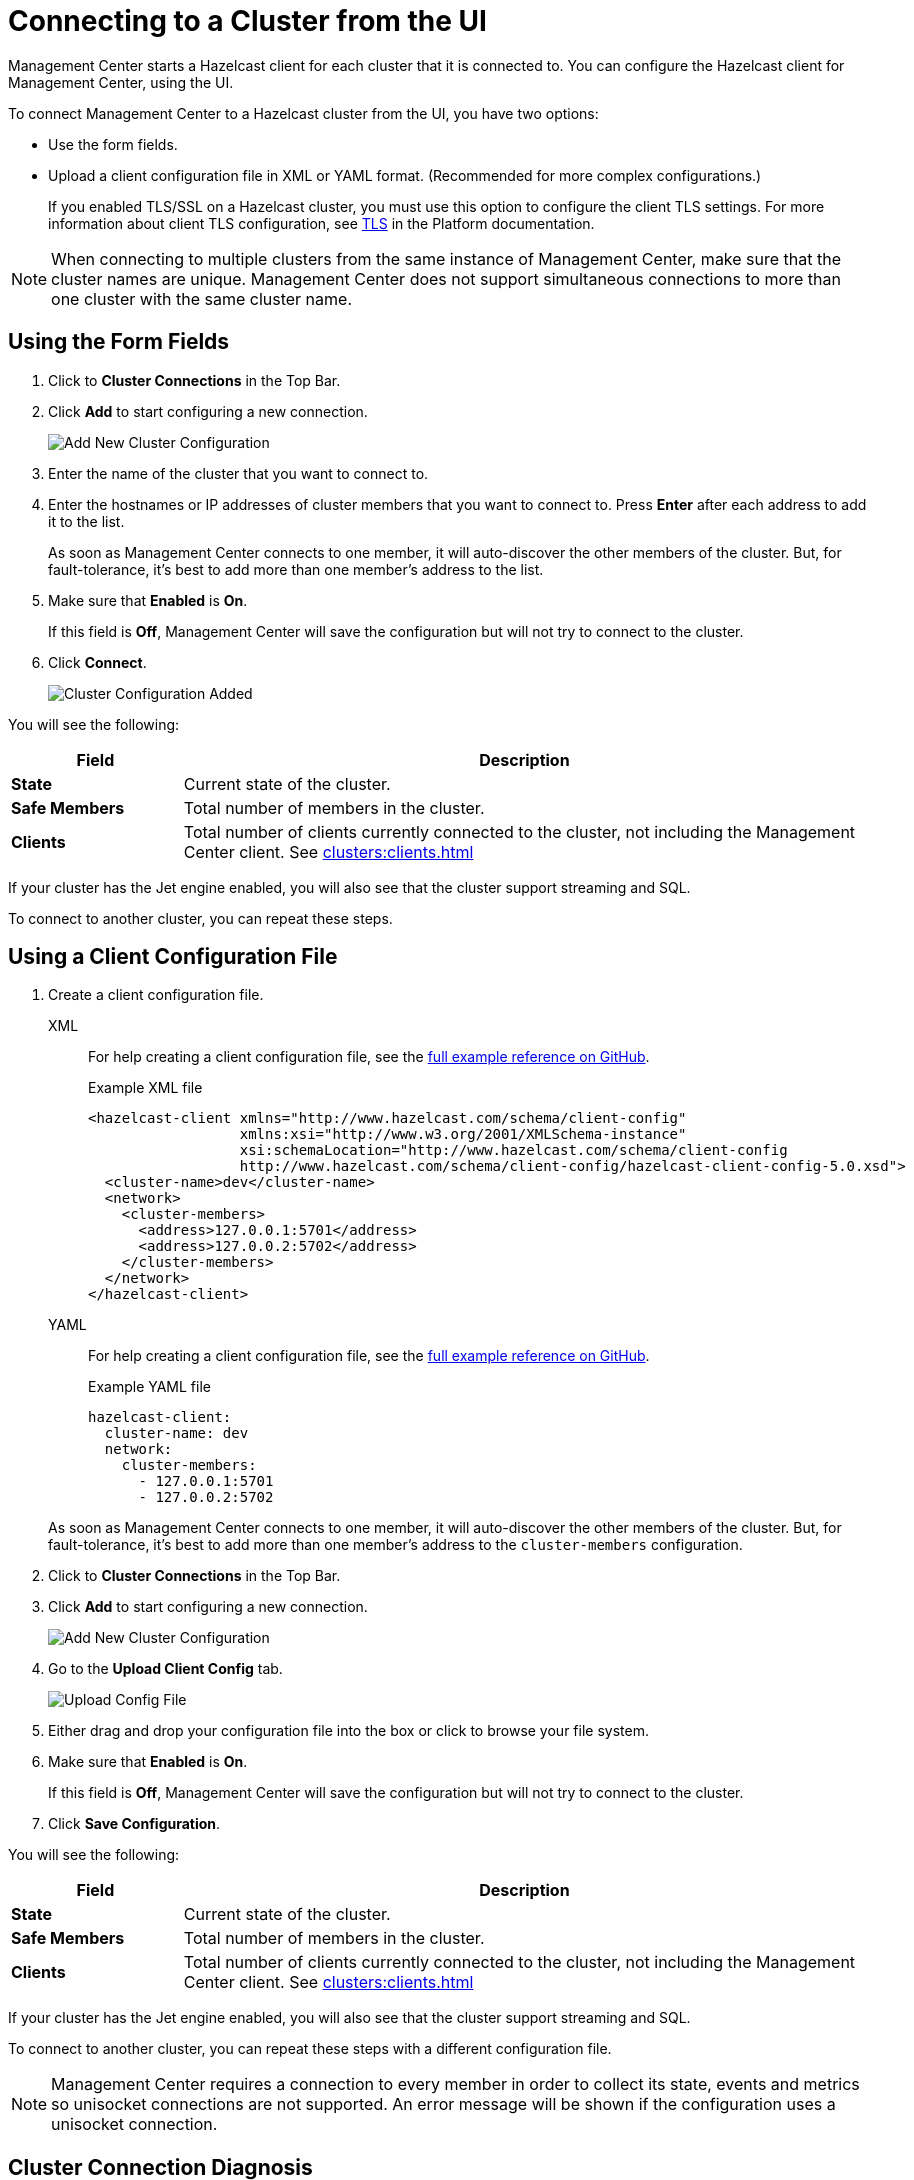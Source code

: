 = Connecting to a Cluster from the UI
:description: You can configure the Hazelcast client for Management Center, using the UI.
:page-aliases: ROOT:managing-clusters.adoc

Management Center starts a Hazelcast client for each cluster that it is connected to. {description} 

To connect Management Center to a Hazelcast cluster from the UI, you have two options:

- Use the form fields.
- Upload a client configuration file in XML or YAML format. (Recommended for more complex configurations.)
+
If you enabled TLS/SSL on a Hazelcast cluster, you must use this option to configure the client TLS settings. For more information about client TLS configuration, see xref:{page-latest-supported-hazelcast}@hazelcast:security:tls-ssl.adoc[TLS] in the Platform documentation.

NOTE: When connecting to multiple clusters from the same instance of Management Center, make sure that the cluster names are unique. Management Center does not support simultaneous connections to more than one cluster with the same cluster name.

== Using the Form Fields
[[creating-a-cluster-configuration-using-form]]

. Click to *Cluster Connections* in the Top Bar.

. Click *Add* to start configuring a new connection.
+
image:ROOT:AddClusterConfig.png[alt=Add New Cluster Configuration]

. Enter the name of the cluster that you want to connect to.

. Enter the hostnames or IP addresses of cluster members that you want to connect to. Press *Enter* after each address to add it to the list.
+
As soon as Management Center connects to one member, it will auto-discover the other members of the cluster. But, for fault-tolerance, it's best to add more than one member's address to the list. 

. Make sure that *Enabled* is *On*.
+
If this field is *Off*, Management Center will save the configuration but will not try to connect to the cluster.

. Click *Connect*.
+
image:ROOT:ConnectionEstablishedDev.png[alt=Cluster Configuration Added]

You will see the following:

[cols="20%s,80%a"]
|===
|Field|Description

|State
|Current state of the cluster.

|Safe Members
|Total number of members in the cluster.

|Clients
|Total number of clients currently connected to the cluster, not including the Management Center client. See xref:clusters:clients.adoc[]

|===

If your cluster has the Jet engine enabled, you will also see that the cluster support streaming and SQL.

To connect to another cluster, you can repeat these steps.

== Using a Client Configuration File
[[creating-a-cluster-configuration-by-uploading-file]]

. Create a client configuration file.
+
[tabs] 
====
XML::
+
--
For help creating a client configuration file, see the link:https://github.com/hazelcast/hazelcast/blob/master/hazelcast/src/main/resources/hazelcast-client-full-example.xml[full example reference on GitHub].

.Example XML file
[source,xml]
----
<hazelcast-client xmlns="http://www.hazelcast.com/schema/client-config"
                  xmlns:xsi="http://www.w3.org/2001/XMLSchema-instance"
                  xsi:schemaLocation="http://www.hazelcast.com/schema/client-config
                  http://www.hazelcast.com/schema/client-config/hazelcast-client-config-5.0.xsd">
  <cluster-name>dev</cluster-name>
  <network>
    <cluster-members>
      <address>127.0.0.1:5701</address>
      <address>127.0.0.2:5702</address>
    </cluster-members>
  </network>
</hazelcast-client>
---- 
--
YAML::
+
--
For help creating a client configuration file, see the link:https://github.com/hazelcast/hazelcast/blob/master/hazelcast/src/main/resources/hazelcast-client-full-example.yaml[full example reference on GitHub].

.Example YAML file
[source,yaml]
----
hazelcast-client:
  cluster-name: dev
  network:
    cluster-members:
      - 127.0.0.1:5701
      - 127.0.0.2:5702
----
--
====
+
As soon as Management Center connects to one member, it will auto-discover the other members of the cluster. But, for fault-tolerance, it's best to add more than one member's address to the `cluster-members` configuration.

. Click to *Cluster Connections* in the Top Bar.

. Click *Add* to start configuring a new connection.
+
image:ROOT:AddClusterConfig.png[alt=Add New Cluster Configuration]

. Go to the *Upload Client Config* tab.
+
image:ROOT:UploadConfigFile.png[alt=Upload Config File]

. Either drag and drop your configuration file into the box or click to browse your file system.

. Make sure that *Enabled* is *On*.
+
If this field is *Off*, Management Center will save the configuration but will not try to connect to the cluster.

. Click *Save Configuration*.

You will see the following:

[cols="20%s,80%a"]
|===
|Field|Description

|State
|Current state of the cluster.

|Safe Members
|Total number of members in the cluster.

|Clients
|Total number of clients currently connected to the cluster, not including the Management Center client. See xref:clusters:clients.adoc[]
|===

If your cluster has the Jet engine enabled, you will also see that the cluster support streaming and SQL.

To connect to another cluster, you can repeat these steps with a different configuration file.

NOTE: Management Center requires a connection to every member in order to collect its state, events and metrics so unisocket connections are not supported.  An error message will be shown if the configuration uses a unisocket connection.

== Cluster Connection Diagnosis

In case Management Center could not connect to a cluster, you can run the cluster connection diagnostics by clicking on the
**DIAGNOSE** button.

image:ROOT:DiagnoseButton.png[Diagnose button]

Management Center runs a bunch of connectivity checks including:

- whether the hostname can be resolved
- whether the connection ports are open
- whether the configured cluster name matches the one configured on a member
- whether Management Center can be authenticated by the members
- whether Management Center has permissions to manage the cluster.

image:ROOT:ConnectionDiagnosis.png[Cluster connection diagnosis result]

Connection diagnostics process may take up to 30 seconds, please wait until you receive a `FAIL` check with an
explanation or cancel the diagnostics.

== Removing a Cluster Connection

To remove an existing connection to a cluster, go to *Cluster Connections* in the Top Bar and click the *trash icon* above the name of the cluster that you want to disconnect from Management Center.

image:ROOT:RemoveConnection.png[Trash icon above the name of a cluster called dev]

== Editing a Cluster Connection

To edit an existing connection, go to *Cluster Connections* in the Top Bar and click the *configure icon* (next to the *trash icon*) above the name of the cluster.

image:ROOT:EditConnection.png[Configure icon above the name of a cluster called dev]

If you connected to the cluster from the form fields, you can edit the form.

If you connected to the cluster, using a client configuration file, you can upload a new configuration file.

NOTE: To see the existing configuration file, click the *eye icon* above the box.


== Next Steps

Explore the xref:clusters:dashboard.adoc[Clusters dashboard].
